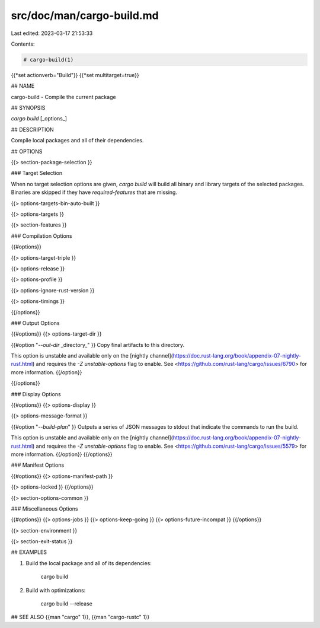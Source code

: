 src/doc/man/cargo-build.md
==========================

Last edited: 2023-03-17 21:53:33

Contents:

.. code-block:: md

    # cargo-build(1)
{{*set actionverb="Build"}}
{{*set multitarget=true}}

## NAME

cargo-build - Compile the current package

## SYNOPSIS

`cargo build` [_options_]

## DESCRIPTION

Compile local packages and all of their dependencies.

## OPTIONS

{{> section-package-selection }}

### Target Selection

When no target selection options are given, `cargo build` will build all
binary and library targets of the selected packages. Binaries are skipped if
they have `required-features` that are missing.

{{> options-targets-bin-auto-built }}

{{> options-targets }}

{{> section-features }}

### Compilation Options

{{#options}}

{{> options-target-triple }}

{{> options-release }}

{{> options-profile }}

{{> options-ignore-rust-version }}

{{> options-timings }}

{{/options}}

### Output Options

{{#options}}
{{> options-target-dir }}

{{#option "`--out-dir` _directory_" }}
Copy final artifacts to this directory.

This option is unstable and available only on the
[nightly channel](https://doc.rust-lang.org/book/appendix-07-nightly-rust.html)
and requires the `-Z unstable-options` flag to enable.
See <https://github.com/rust-lang/cargo/issues/6790> for more information.
{{/option}}

{{/options}}

### Display Options

{{#options}}
{{> options-display }}

{{> options-message-format }}

{{#option "`--build-plan`" }}
Outputs a series of JSON messages to stdout that indicate the commands to run
the build.

This option is unstable and available only on the
[nightly channel](https://doc.rust-lang.org/book/appendix-07-nightly-rust.html)
and requires the `-Z unstable-options` flag to enable.
See <https://github.com/rust-lang/cargo/issues/5579> for more information.
{{/option}}
{{/options}}

### Manifest Options

{{#options}}
{{> options-manifest-path }}

{{> options-locked }}
{{/options}}

{{> section-options-common }}

### Miscellaneous Options

{{#options}}
{{> options-jobs }}
{{> options-keep-going }}
{{> options-future-incompat }}
{{/options}}

{{> section-environment }}

{{> section-exit-status }}

## EXAMPLES

1. Build the local package and all of its dependencies:

       cargo build

2. Build with optimizations:

       cargo build --release

## SEE ALSO
{{man "cargo" 1}}, {{man "cargo-rustc" 1}}


